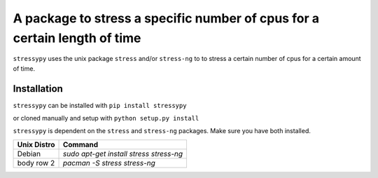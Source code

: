 A package to stress a specific number of cpus for a certain length of time
==========================================================================

``stressypy`` uses the unix package ``stress`` and/or ``stress-ng`` to to stress a certain number of cpus for a certain amount
of time.


Installation
++++++++++++

``stressypy`` can be installed with ``pip install stressypy``

or cloned manually and setup with ``python setup.py install``

``stressypy`` is dependent on the ``stress`` and ``stress-ng`` packages. Make sure you have both installed.

+------------------------+-------------------------------------------+
| Unix Distro            | Command                                   |
+========================+===========================================+
| Debian                 | `sudo apt-get install stress stress-ng`   |
+------------------------+-------------------------------------------+
| body row 2             | `pacman -S stress stress-ng`              |
+------------------------+-------------------------------------------+

